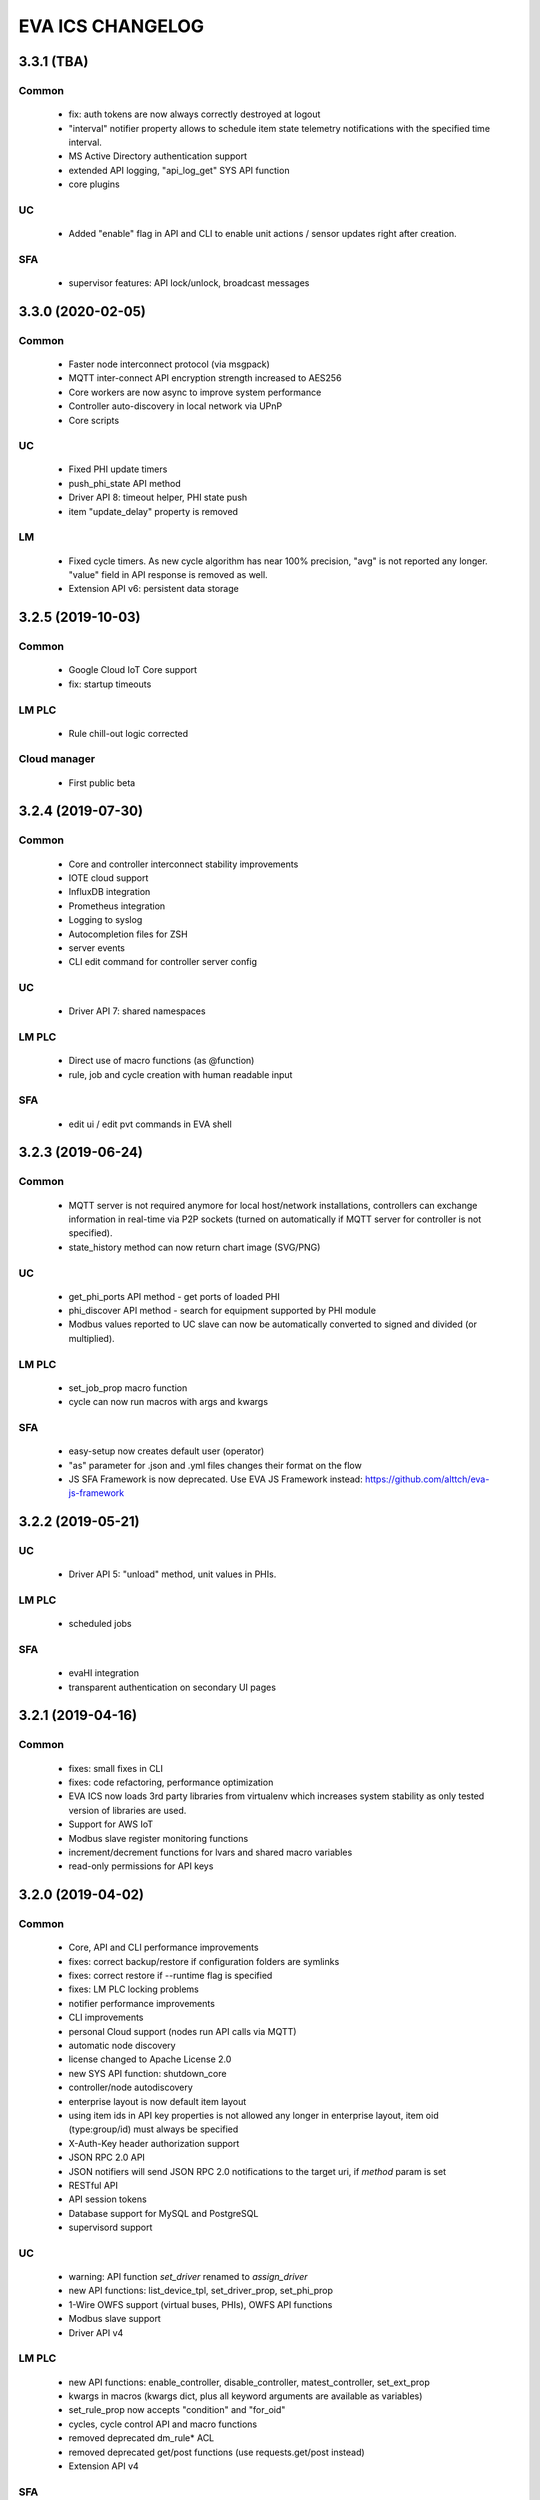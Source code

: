 EVA ICS CHANGELOG
*****************

3.3.1 (TBA)
===========

Common
------

    * fix: auth tokens are now always correctly destroyed at logout
    * "interval" notifier property allows to schedule item state telemetry
      notifications with the specified time interval.
    * MS Active Directory authentication support
    * extended API logging, "api_log_get" SYS API function
    * core plugins

UC
--

    * Added "enable" flag in API and CLI to enable unit actions / sensor updates
      right after creation.

SFA
---

    * supervisor features: API lock/unlock, broadcast messages

3.3.0 (2020-02-05)
==================

Common
------

   * Faster node interconnect protocol (via msgpack)
   * MQTT inter-connect API encryption strength increased to AES256
   * Core workers are now async to improve system performance
   * Controller auto-discovery in local network via UPnP
   * Core scripts

UC
--

   * Fixed PHI update timers
   * push_phi_state API method
   * Driver API 8: timeout helper, PHI state push
   * item "update_delay" property is removed

LM
--

   * Fixed cycle timers. As new cycle algorithm has near 100% precision, "avg"
     is not reported any longer. "value" field in API response is removed as
     well.
   * Extension API v6: persistent data storage


3.2.5 (2019-10-03)
==================

Common
------

    * Google Cloud IoT Core support

    * fix: startup timeouts

LM PLC
------

    * Rule chill-out logic corrected

Cloud manager
-------------

    * First public beta


3.2.4 (2019-07-30)
==================

Common
------

    * Core and controller interconnect stability improvements
    * IOTE cloud support
    * InfluxDB integration
    * Prometheus integration
    * Logging to syslog
    * Autocompletion files for ZSH
    * server events
    * CLI edit command for controller server config

UC
--
    * Driver API 7: shared namespaces

LM PLC
------

    * Direct use of macro functions (as @function)
    * rule, job and cycle creation with human readable input

SFA
---

    * edit ui / edit pvt commands in EVA shell


3.2.3 (2019-06-24)
==================

Common
------

    * MQTT server is not required anymore for local host/network installations,
      controllers can exchange information in real-time via P2P sockets (turned
      on automatically if MQTT server for controller is not specified).
    * state_history method can now return chart image (SVG/PNG)

UC
--

    * get_phi_ports API method - get ports of loaded PHI
    * phi_discover API method - search for equipment supported by PHI module
    * Modbus values reported to UC slave can now be automatically converted to
      signed and divided (or multiplied).

LM PLC
------

    * set_job_prop macro function
    * cycle can now run macros with args and kwargs

SFA
---

    * easy-setup now creates default user (operator)
    * "as" parameter for .json and .yml files changes their format on the flow
    * JS SFA Framework is now deprecated. Use EVA JS Framework instead:
      https://github.com/alttch/eva-js-framework


3.2.2 (2019-05-21)
==================

UC
--

    * Driver API 5: "unload" method, unit values in PHIs.

LM PLC
------

    * scheduled jobs

SFA
---

    * evaHI integration
    * transparent authentication on secondary UI pages


3.2.1 (2019-04-16)
==================

Common
------

    * fixes: small fixes in CLI
    * fixes: code refactoring, performance optimization

    * EVA ICS now loads 3rd party libraries from virtualenv which increases
      system stability as only tested version of libraries are used.
    * Support for AWS IoT
    * Modbus slave register monitoring functions
    * increment/decrement functions for lvars and shared macro variables
    * read-only permissions for API keys


3.2.0 (2019-04-02)
==================

Common
------

    * Core, API and CLI performance improvements

    * fixes: correct backup/restore if configuration folders are symlinks
    * fixes: correct restore if --runtime flag is specified
    * fixes: LM PLC locking problems

    * notifier performance improvements
    * CLI improvements

    * personal Cloud support (nodes run API calls via MQTT)
    * automatic node discovery
    * license changed to Apache License 2.0
    * new SYS API function: shutdown_core
    * controller/node autodiscovery
    * enterprise layout is now default item layout
    * using item ids in API key properties is not allowed any longer in
      enterprise layout, item oid (type:group/id) must always be specified
    * X-Auth-Key header authorization support
    * JSON RPC 2.0 API
    * JSON notifiers will send JSON RPC 2.0 notifications to the target uri, if
      *method* param is set
    * RESTful API
    * API session tokens
    * Database support for MySQL and PostgreSQL
    * supervisord support

UC 
--

    * warning: API function *set_driver* renamed to *assign_driver*

    * new API functions: list_device_tpl, set_driver_prop, set_phi_prop
    * 1-Wire OWFS support (virtual buses, PHIs), OWFS API functions

    * Modbus slave support
    * Driver API v4

LM PLC
------

    * new API functions: enable_controller, disable_controller,
      matest_controller, set_ext_prop
    * kwargs in macros (kwargs dict, plus all keyword arguments are available
      as variables)
    * set_rule_prop now accepts "condition" and "for_oid"
    * cycles, cycle control API and macro functions
    * removed deprecated dm_rule* ACL
    * removed deprecated get/post functions (use requests.get/post instead)
    * Extension API v4

SFA
---

    * new API functions: enable_controller, disable_controller, list_cycles
    * SFA framework: code optimization, cycle states (warning: some functions
      are incompatible with previous version, use eva_sfa.3.1.js library or
      call the functions in new format only, look UPDATE.rst for more info)
    * SFA framework: data exchange optimization with eva_sfa_state_updates
      variable
    * removed deprecated dm_rule* ACL and rule control functions
    * SFA templates: **request** now contains full request object
    * SFA templates: new function api_call (call any SFA API method)

Deprecated (will be removed in 3.3.0)
-------------------------------------

    * macro "argv" variable (replaced with "args")
    * PHP API client no longer supported (use JSON RPC)
    * removed deprecated HTTP/POST and HTTP/GET notifiers


3.1.1 (2018-10-22)
==================

Common
------

    * fixes: interactive prompt behavior
    * fixes: API client libs check result of "phi_test" and "phi_exec"
      functions 

    * history for interactive shell mode (to turn off set
      EVA_CLI_DISABLE_HISTORY=1 system environment variable)
    * new management CLI: eva-shell (interactive by default)
    * backup/restore operations (with eva-shell)
    * dynamic API key management via CLI and API

UC
--

    * fixes: device commands in enterprise layout
    * performance improvements

    * "update" command without params starts item passive update
    * batch commands in UDP API (separated with new line) 
    * encryption and authentication in UDP API
    * custom packet handlers in UDP API
    * new API function: "test_controller", detailed info in "list controllers"
    * MQTT tools for PHIs
    * test-phi CLI tool

LM PLC
------

    * fixes: double quoted macro arguments in DM rules
    * fixes: gain param in "tts" and "audio" extensions

    * "action_toggle" macro func, "toggle" acts as an alias for unit oids
    * "shared" and "value" macro funcs default return values
    * new API function: "test_controller", detailed info in "list controllers"
    * new LPI: usp (unit single port)
    * test-ext CLI tool

SFA
---

    * new API function: "test_controller", detailed info in "list controllers"
    * SFA framework fixes and improvements


3.1.0 (2018-09-01)
==================

UC drivers, device templates, state history, charts and other new features

Core
----

    * working with locks now require allow=lock apikey permission
    * new notifier type: db, used to store item state history
    * SYS API functions: notifiers, enable_notifier, disable_notifier. the
      enable/disable API functions change notifier status only temporary, until
      the controller is restarted
    * MQTT SSL support
    * JSON notifiers. GET/POST notifiers are marked as deprecated and should
      not be used any more.
    * exec function (cmd, run) string arguments split with ' ' now support
      the spaces inside (e.g. 'this is "third argument"')

UC
--

    * new uc-cmd cli
    * old uc-cmd renamed to uc-api
    * UC drivers: logical to physical (LPI) and physical (PHI) interfaces
    * native Modbus support (drivers only)
    * device templates
    * new function "state_history" in UC API
    * EVA_ITEM_OID var in the environment of UC scripts
    * action status label (case insensitive) may be used instead of number,
      if the label is not defined, API returns 404 error
    * new key permission: "device", allows calling device management functions.
    * uc-tpl device template validator and generator (alpha)
    * unit and sensor items now have physical location. If location is specified
      as coordinates (x:y or x:y:z), loc_x, loc_y and loc_z props become
      available
    * UC EI now should be enabled/disabled in uc.ini

LM PLC
------

    * new lm-cmd cli
    * old lm-cmd renamed to lm-api
    * macro extensions
    * macro function "unlock" now return false if the lock hasn't been locked
      or doesn't exist
    * unlock macro function may throw an exception if the controller forbids its
      functionality, in case the controller has no master key defined
    * new functions "state_history" in LM API and "history" (equivalent) in
      macros
    * new functions: status, value, nstatus, nvalue with oid support
    * new DM rule events: on nstatus, nvalue change (for units)
    * device management functions: "create_device", "update_device",
      "destroy_device"
    * "set_rule_prop" macro function
    * "alias" macro function
    * rule filter in LM EI
    * LM EI now should be enabled/disabled in lm.ini

SFA
---

    * fixes: rule management functions

    * new sfa-cmd cli
    * sfa-cmd renamed to sfa-api
    * new function "state_history" in SFA API and SFA Framework
    * all functions now accept item oids
    * "result" function returns the result of macro execution if macro action
      uuid or macro id (in the oid format) specified
    * state API function accepts "full" parameter
    * full SFA states now have item descriptions and status labels (for units)
    * SFA API groups function now accept "g" parameter to filter group list
      (with MQTT-style wildcards)
    * SFA rpvt function to load documents from remote servers
    * SFA cvars are automatically available in SFA Framework app. Note: SFA
      cvars are public and may be obtained with any valid API key

    * SFA Framework is now jQuery 3 compatible, included jQuery lib updated to
      3.3.1
    * SFA Framework item states now also have description and status labels
      fields
    * eva_sfa_groups function, returns item groups list (with optional filter)
    * eva_sfa_chart function, displays item state charts
    * eva_sfa_popup function, displays popups and info windows
    * new ws event: server restart and eva_sfa_server_restart_handler in a
      framework. SFA API function "notify_restart" allows to notify clients
      about the server restart w/o actual restarting (e.g. when restarting
      frontend)

    * jinja2 templates for SFA ui and PVT files (all files with .j2 extension
      are served as templates). index.j2 has more priority than index.html

API Client
----------

    * new API function call result: "result_invalid_params" (11)

Common
------

    * new notifier management CLI (old CLI tools available in **legacy** folder)
    * watchdog to test/automatically restart controllers in case of failure
    * oid support in API keys
    * other stability improvements


3.0.2 (2018-06-23)
==================

Bugfix release, some new urgent features, stability improvements

EVA documentation is now available in reStructuredText format and at
https://eva-ics.readthedocs.io

Emergency interfaces
--------------------

    * fixes: correct display of long item names
    * fixes: various bug fixes
    * refresh buttons on item pages
    * LM EI: reset button and expire timer in LM EI show/hide when prop changed

Core
----

    * fixes: remove empty controller group when all objects are deleted
    * fixes: remote items correctly display state in list_remote
    * fixes: disabled sensors and lvars should not react to expiration
    * each set_prop call now logs what's actually changed
    * added item oid (type:group/item_id) - reserved for the future releases
    * added stop_on_critical option in config (default: yes),
      server will be restarted via safe-run if critical exception occur
    * uptime in dump and test API function, last 100 exceptions are now stored
      in a dump, dumps are now compressed with gzip
    * API functions now support JSON requests

UC
--

    * action_toggle function to quickly toggle status of simple units 

LM PLC
------

    * list_remote returns array + controller_id property instead of dict
    * result function in macro api. terminate and result function accept action
      uuid as a param
    * on_set lm rule (status changed to 1)
    * new LM API and macro functions: clear (set lvar value to 0), toggle
      (toggles lvar value between 0 and 1)
    * cmd macro function now accepts full controller id (uc/controller_id) as
      well as short
    * new macro functions for file management: ls, open_oldest, open_newest

SFA
---

    * fixes: dm_rule_props acl in SFA

    * list_remote returns array instead of dict + controller_id property
    * list_macros contains now controller property
    * append_controller now tries to autodetect controller type if no type
      is specified
    * sfa pvt access logs
    * reset, toggle, clear, action_toggle, result and terminate by uuid funcs in
      sfa & sfa framework
    * reload_clients command and sfa framework reload event handler
    * eva_sfa_expires_in function in a framework to work with timers
    * log processing functions in a framework
    * wildcard masks in eva_sfa_state and eva_sfa_register_update_state

Common
------

    * easy-setup.sh - an interactive/automatic script to quickly set up the
      current host
    * ability to run controllers under restricted user


3.0.1 (2018-02-21)
==================

Minor release with some urgent features

Core
----

    * EVA_ITEM_PARENT_GROUP variable in script ENV which contains the parent
      group of the item
    * cvars now can be set as global or assigned to the specified item group
      i.e. 'VAR1' - global cvar, available to the all scripts,
      'group1/VAR2' - variable available only to scripts from group
      'group1' (as 'VAR2'), 'group2/VAR2' - variable available only to
      group 'group2' (also as 'VAR2').  Used by UC scripts to let one
      script manage different items

UC
--

    * 'update_delay' prop - item passive update may start with a delay to
      prevent multiple updates running simultaneously producing high system
      load
    * 'clone' function in UC API and uc-cmd to clone items
    * 'clone_group' function - clones all matching items in a group
    * 'destroy_group' function destroys all items in the specified group

LM PLC
------

    * item id in LM rules match by simple mask (i.e. '\*id\'* or 'id\'* or
      '\*id')


3.0.0 (2017-10-19)
==================

First public release
